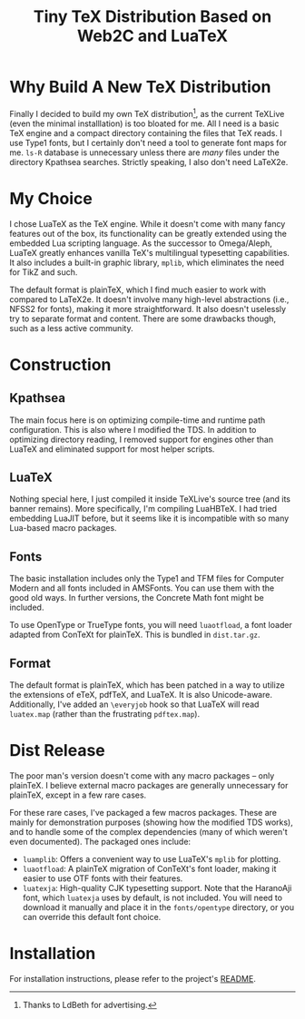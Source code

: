 #+OPTIONS: html-style:nil
#+HTML_HEAD: <link rel="stylesheet" type="text/css" href="../style/article.css">
#+TITLE: Tiny TeX Distribution Based on Web2C and LuaTeX

* Why Build A New TeX Distribution

Finally I decided to build my own TeX distribution[fn:: Thanks to LdBeth for advertising.], as the current TeXLive (even the minimal installlation) is too bloated for me. All I need is a basic TeX engine and a compact directory containing the files that TeX reads. I use Type1 fonts, but I certainly don't need a tool to generate font maps for me. ~ls-R~ database is unnecessary unless there are /many/ files under the directory Kpathsea searches. Strictly speaking, I also don't need LaTeX2e.

* My Choice

I chose LuaTeX as the TeX engine. While it doesn't come with many fancy features out of the box, its functionality can be greatly extended using the embedded Lua scripting language. As the successor to Omega/Aleph, LuaTeX greatly enhances vanilla TeX's multilingual typesetting capabilities. It also includes a built-in graphic library, ~mplib~, which eliminates the need for TikZ and such.

The default format is plainTeX, which I find much easier to work with compared to LaTeX2e. It doesn't involve many high-level abstractions (i.e., NFSS2 for fonts), making it more straightforward. It also doesn't uselessly try to separate format and content. There are some drawbacks though, such as a less active community.

* Construction

** Kpathsea

The main focus here is on optimizing compile-time and runtime path configuration. This is also where I modified the TDS. In addition to optimizing directory reading, I removed support for engines other than LuaTeX and eliminated support for most helper scripts.

** LuaTeX

Nothing special here, I just compiled it inside TeXLive's source tree (and its banner remains). More specifically, I'm compiling LuaHBTeX. I had tried embedding LuaJIT before, but it seems like it is incompatible with so many Lua-based macro packages.

** Fonts

The basic installation includes only the Type1 and TFM files for Computer Modern and all fonts included in AMSFonts. You can use them with the good old ways. In further versions, the Concrete Math font might be included.

To use OpenType or TrueType fonts, you will need ~luaotfload~, a font loader adapted from ConTeXt for plainTeX. This is bundled in ~dist.tar.gz~.

** Format

The default format is plainTeX, which has been patched in a way to utilize the extensions of eTeX, pdfTeX, and LuaTeX. It is also Unicode-aware. Additionally, I've added an ~\everyjob~ hook so that LuaTeX will read ~luatex.map~ (rather than the frustrating ~pdftex.map~).

* Dist Release

The poor man's version doesn't come with any macro packages -- only plainTeX. I believe external macro packages are generally unnecessary for plainTeX, except in a few rare cases.

For these rare cases, I've packaged a few macros packages. These are mainly for demonstration purposes (showing how the modified TDS works), and to handle some of the complex dependencies (many of which weren't even documented). The packaged ones include:

- ~luamplib~: Offers a convenient way to use LuaTeX's ~mplib~ for plotting.
- ~luaotfload~: A plainTeX migration of ConTeXt's font loader, making it easier to use OTF fonts with their features.
- ~luatexja~: High-quality CJK typesetting support. Note that the HaranoAji font, which ~luatexja~ uses by default, is not included. You will need to download it manually and place it in the ~fonts/opentype~ directory, or you can override this default font choice.

* Installation

For installation instructions, please refer to the project's [[https://github.com/RadioNoiseE/apltex][README]].
